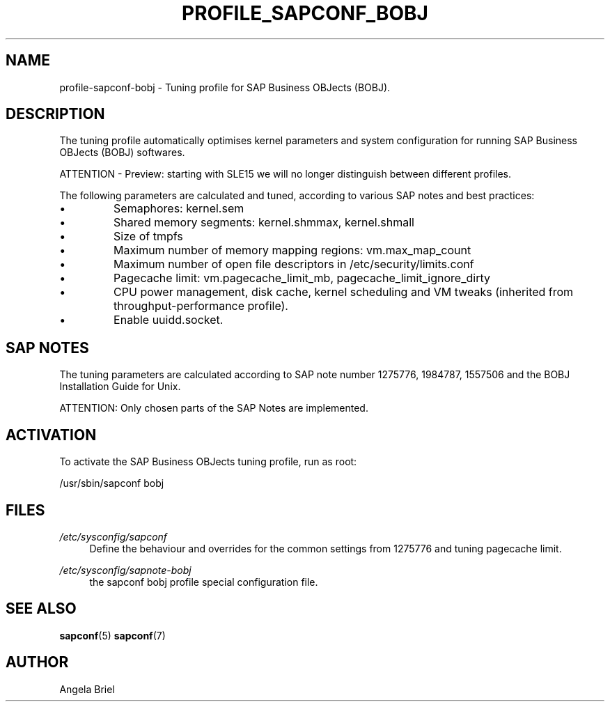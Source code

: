 .\"/* 
.\" * All rights reserved
.\" * Copyright (c) 2016-2020 SUSE LLC
.\" * Authors: Angela Briel <abriel@suse.com>
.\" *
.\" * This program is free software; you can redistribute it and/or
.\" * modify it under the terms of the GNU General Public License
.\" * as published by the Free Software Foundation; either version 2
.\" * of the License, or (at your option) any later version.
.\" *
.\" * This program is distributed in the hope that it will be useful,
.\" * but WITHOUT ANY WARRANTY; without even the implied warranty of
.\" * MERCHANTABILITY or FITNESS FOR A PARTICULAR PURPOSE.  See the
.\" * GNU General Public License for more details.
.\" */
.\" 
.TH PROFILE_SAPCONF_BOBJ "7" "June 2020" "sapconf profile"
.SH NAME
profile\-sapconf\-bobj - Tuning profile for SAP Business OBJects (BOBJ).

.SH DESCRIPTION
The tuning profile automatically optimises kernel parameters and system configuration for running SAP Business OBJects (BOBJ) softwares.

ATTENTION - Preview: starting with SLE15 we will no longer distinguish between different profiles.

The following parameters are calculated and tuned, according to various SAP notes and best practices:
.IP \[bu]
Semaphores: kernel.sem
.IP \[bu]
Shared memory segments: kernel.shmmax, kernel.shmall
.IP \[bu]
Size of tmpfs
.IP \[bu]
Maximum number of memory mapping regions: vm.max_map_count
.IP \[bu]
Maximum number of open file descriptors in /etc/security/limits.conf
.IP \[bu]
Pagecache limit: vm.pagecache_limit_mb, pagecache_limit_ignore_dirty
.IP \[bu]
CPU power management, disk cache, kernel scheduling and VM tweaks (inherited from throughput-performance profile).
.IP \[bu]
Enable uuidd.socket.

.SH "SAP NOTES"
The tuning parameters are calculated according to SAP note number 1275776, 1984787, 1557506 and the BOBJ Installation Guide for Unix.

ATTENTION: Only chosen parts of the SAP Notes are implemented.

.SH ACTIVATION
To activate the SAP Business OBJects tuning profile, run as root:

/usr/sbin/sapconf bobj

.SH "FILES"
.PP
\fI/etc/sysconfig/sapconf\fR
.RS 4
Define the behaviour and overrides for the common settings from 1275776 and tuning pagecache limit.
.RE
.PP
\fI/etc/sysconfig/sapnote\-bobj\fR
.RS 4
the sapconf bobj profile special configuration file.
.RE

.SH "SEE ALSO"
.BR sapconf (5)
.BR sapconf (7)
.SH AUTHOR
.NF
Angela Briel

